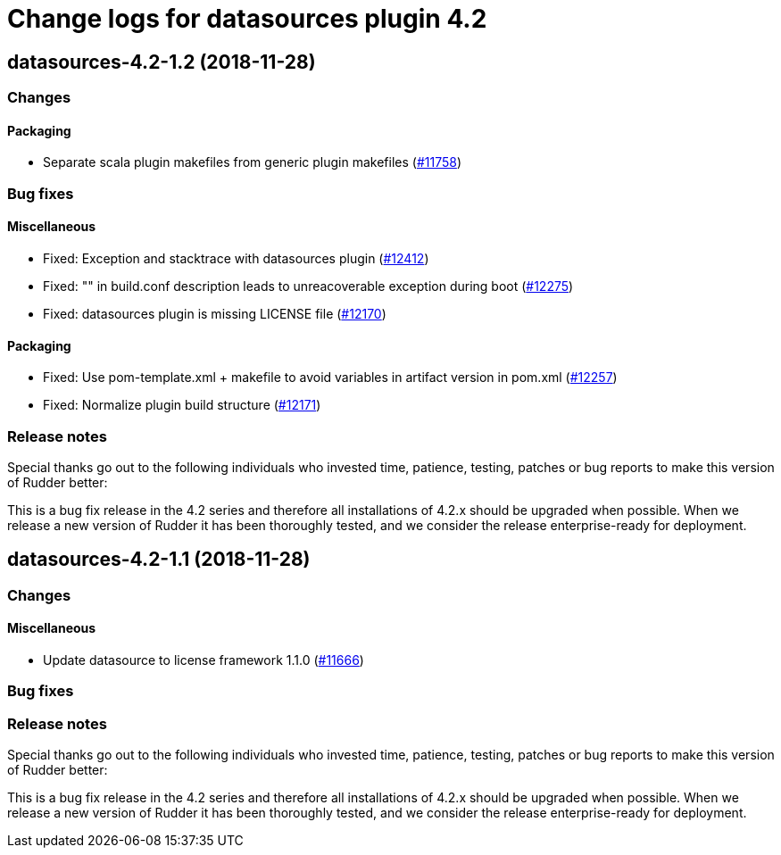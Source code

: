 = Change logs for datasources plugin 4.2

== datasources-4.2-1.2 (2018-11-28)

=== Changes

==== Packaging

* Separate scala plugin makefiles from generic plugin makefiles
(https://issues.rudder.io/issues/11758[#11758])

=== Bug fixes

==== Miscellaneous

* Fixed: Exception and stacktrace with datasources plugin
(https://issues.rudder.io/issues/12412[#12412])
* Fixed: "" in build.conf description leads to unreacoverable exception
during boot (https://issues.rudder.io/issues/12275[#12275])
* Fixed: datasources plugin is missing LICENSE file
(https://issues.rudder.io/issues/12170[#12170])

==== Packaging

* Fixed: Use pom-template.xml + makefile to avoid variables in artifact
version in pom.xml (https://issues.rudder.io/issues/12257[#12257])
* Fixed: Normalize plugin build structure
(https://issues.rudder.io/issues/12171[#12171])

=== Release notes

Special thanks go out to the following individuals who invested time,
patience, testing, patches or bug reports to make this version of Rudder
better:

This is a bug fix release in the 4.2 series and therefore all
installations of 4.2.x should be upgraded when possible. When we release
a new version of Rudder it has been thoroughly tested, and we consider
the release enterprise-ready for deployment.

== datasources-4.2-1.1 (2018-11-28)

=== Changes

==== Miscellaneous

* Update datasource to license framework 1.1.0
(https://issues.rudder.io/issues/11666[#11666])

=== Bug fixes

=== Release notes

Special thanks go out to the following individuals who invested time,
patience, testing, patches or bug reports to make this version of Rudder
better:

This is a bug fix release in the 4.2 series and therefore all
installations of 4.2.x should be upgraded when possible. When we release
a new version of Rudder it has been thoroughly tested, and we consider
the release enterprise-ready for deployment.
